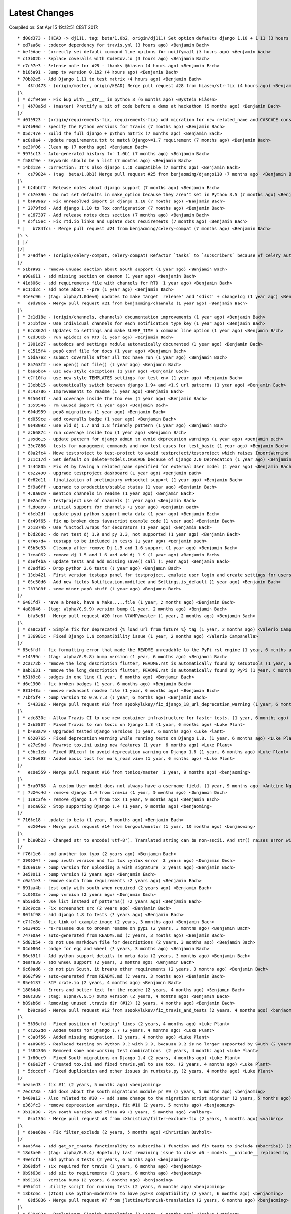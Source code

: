 Latest Changes
==============


Compiled on: Sat Apr 15 19:22:51 CEST 2017::

    * d00d373 - (HEAD -> dj111, tag: beta/1.0b2, origin/dj111) Set option defaults django 1.10 + 1.11 (3 hours ago) <Benjamin Bach>
    * ed7aa6e - codecov dependency for travis.yml (3 hours ago) <Benjamin Bach>
    * bef96ae - Correctly set default command line options for notifymail (3 hours ago) <Benjamin Bach>
    * c13b02b - Replace coveralls with CodeCov.io (3 hours ago) <Benjamin Bach>
    * c7c97e3 - Release note for #28 - thanks @hiasen (4 hours ago) <Benjamin Bach>
    * b185a91 - Bump to version 0.1b2 (4 hours ago) <Benjamin Bach>
    * 70b92e5 - Add Django 1.11 to test matrix (4 hours ago) <Benjamin Bach>
    *   48fd473 - (origin/master, origin/HEAD) Merge pull request #28 from hiasen/str-fix (4 hours ago) <Benjamin Bach>
    |\  
    | * d2f9450 - Fix bug with __str__ in python 3 (6 months ago) <Øystein Hiåsen>
    * | 4b78a5d - (master) Prettify a bit of code before a demo at hackathon (5 months ago) <Benjamin Bach>
    |/  
    * d019923 - (origin/requirements-fix, requirements-fix) Add migration for new related_name and CASCADE constraints (6 months ago) <Benjamin Bach>
    * b74b90d - Specify the Python versions for Travis (7 months ago) <Benjamin Bach>
    * 05d747e - Build the full django + python matrix (7 months ago) <Benjamin Bach>
    * ac8e8a4 - Update requirements.txt to match Django>=1.7 requirement (7 months ago) <Benjamin Bach>
    * ee30f06 - Clean up (7 months ago) <Benjamin Bach>
    * 9975c13 - Auto-generated history for 1.0b1 (7 months ago) <Benjamin Bach>
    * f588f9e - Keywords should be a list (7 months ago) <Benjamin Bach>
    * 14bd12e - Correction: It's also django 1.10 compatible (7 months ago) <Benjamin Bach>
    *   ce79824 - (tag: beta/1.0b1) Merge pull request #25 from benjaoming/django110 (7 months ago) <Benjamin Bach>
    |\  
    | * b24bbf7 - Release notes about django support (7 months ago) <Benjamin Bach>
    | * c67e396 - Do not set defaults in make_option because they aren't set in Python 3.5 (7 months ago) <Benjamin Bach>
    | * b6989a3 - Fix unresolved import in django 1.10 (7 months ago) <Benjamin Bach>
    | * 2979fcd - Add django 1.10 to Tox configuration (7 months ago) <Benjamin Bach>
    | * a167397 - Add release notes docs section (7 months ago) <Benjamin Bach>
    | * d5f15ec - Fix rtd.io links and update docs requirements (7 months ago) <Benjamin Bach>
    * |   b784fc5 - Merge pull request #24 from benjaoming/celery-compat (7 months ago) <Benjamin Bach>
    |\ \  
    | |/  
    |/|   
    | * 249dfa4 - (origin/celery-compat, celery-compat) Refactor `tasks` to `subscribers` because of celery auto-loading - fixes #23 (7 months ago) <Benjamin Bach>
    |/  
    * 51b8992 - remove unused section about South support (1 year ago) <Benjamin Bach>
    * a90a611 - add missing section on daemon (1 year ago) <Benjamin Bach>
    * 41d806c - add requirements file with channels for RTD (1 year ago) <Benjamin Bach>
    * ec15d2c - add note about --pre (1 year ago) <Benjamin Bach>
    * 44e9c96 - (tag: alpha/1.0dev0) updates to make target 'release' and 'sdist' + changelog (1 year ago) <Benjamin Bach>
    *   d9d39ce - Merge pull request #21 from benjaoming/channels (1 year ago) <Benjamin Bach>
    |\  
    | * 3e1d18e - (origin/channels, channels) documentation improvements (1 year ago) <Benjamin Bach>
    | * 251bfc0 - Use individual channels for each notification type key (1 year ago) <Benjamin Bach>
    | * 67c862d - Updates to settings and make SLEEP_TIME a command line option (1 year ago) <Benjamin Bach>
    | * 62d38eb - run apidocs on RTD (1 year ago) <Benjamin Bach>
    | * 2901d27 - autodocs and settings module automatically documented (1 year ago) <Benjamin Bach>
    | * c1515f4 - pep8 conf file for docs (1 year ago) <Benjamin Bach>
    | * 5bda7e2 - submit coveralls after all tox have run (1 year ago) <Benjamin Bach>
    | * 8a763f2 - use open() not file() (1 year ago) <Benjamin Bach>
    | * baa6bc4 - use new-style exceptions (1 year ago) <Benjamin Bach>
    | * e7f10fa - use new-style TEMPLATES settings for test env (1 year ago) <Benjamin Bach>
    | * 23ebb15 - automatically switch between django 1.9+ and <1.9 url patterns (1 year ago) <Benjamin Bach>
    | * d143786 - Improvements to readme (1 year ago) <Benjamin Bach>
    | * 9f5644f - add coverage inside the tox env (1 year ago) <Benjamin Bach>
    | * 135954a - rm unused import (1 year ago) <Benjamin Bach>
    | * 604d959 - pep8 migrations (1 year ago) <Benjamin Bach>
    | * dd059ce - add coveralls badge (1 year ago) <Benjamin Bach>
    | * 0648092 - use old dj 1.7 and 1.8 friendly pattern (1 year ago) <Benjamin Bach>
    | * a26687c - run coverage inside tox (1 year ago) <Benjamin Bach>
    | * 205d615 - update pattern for django admin to avoid deprecation warnings (1 year ago) <Benjamin Bach>
    | * 39c7886 - tests for management commands and new test cases for test_basic (1 year ago) <Benjamin Bach>
    | * 80a2fc4 - Move testproject to test-project to avoid testproject/testproject which raises ImportWarning (1 year ago) <Benjamin Bach>
    | * 2c1c17d - Set default on_delete=models.CASCADE because of Django 2.0 Deprecation (1 year ago) <Benjamin Bach>
    | * 1444805 - Fix #4 by having a related_name specified for external User model (1 year ago) <Benjamin Bach>
    | * e822490 - upgrade testproject dashboard (1 year ago) <Benjamin Bach>
    | * 0e62d11 - finalization of preliminary websocket support (1 year ago) <Benjamin Bach>
    | * 5f9a6ff - upgrade to production/stable status (1 year ago) <Benjamin Bach>
    | * 478a0c9 - mention channels in readme (1 year ago) <Benjamin Bach>
    | * 0e2acf0 - testproject use of channels (1 year ago) <Benjamin Bach>
    | * f1d0a89 - Initial support for channels (1 year ago) <Benjamin Bach>
    | * d6eb2df - update pypi python support meta data (1 year ago) <Benjamin Bach>
    | * 8c49f65 - fix up broken docs javascript example code (1 year ago) <Benjamin Bach>
    | * 251874b - Use functool.wraps for decorators (1 year ago) <Benjamin Bach>
    | * b3d268c - do not test dj 1.9 and py 3.3, not supported (1 year ago) <Benjamin Bach>
    | * ef467d4 - testapp to be included in tests (1 year ago) <Benjamin Bach>
    | * 05b5e33 - Cleanup after remove Dj 1.5 and 1.6 support (1 year ago) <Benjamin Bach>
    | * 1eea062 - remove dj 1.5 and 1.6 and add dj 1.9 (1 year ago) <Benjamin Bach>
    | * d6ef4ba - update tests and add missing save() call (1 year ago) <Benjamin Bach>
    | * d2edf85 - Drop python 2.6 tests (1 year ago) <Benjamin Bach>
    | * 13cb421 - First version testapp panel for testproject, emulate user login and create settings for users (1 year ago) <Benjamin Bach>
    | * 03c50d6 - Add new fields Notification.modified and Settings.is_default (1 year ago) <Benjamin Bach>
    | * 283308f - some minor pep8 stuff (1 year ago) <Benjamin Bach>
    |/  
    * 6481fd7 - have a break, have a Make.....file (1 year, 2 months ago) <Benjamin Bach>
    * 4a89846 - (tag: alpha/0.9.9) version bump (1 year, 2 months ago) <Benjamin Bach>
    *   bfa5e8f - Merge pull request #20 from VCAMP/master (1 year, 2 months ago) <Benjamin Bach>
    |\  
    | * da8c2bf - Simple fix for deprecated {% load url from future %} tag (1 year, 2 months ago) <Valerio Campanella>
    | * 336981c - Fixed Django 1.9 compatibility issue (1 year, 2 months ago) <Valerio Campanella>
    |/  
    * 85e8fdf - fix formatting error that made the README unreadable to the PyPi rst engine (1 year, 6 months ago) <Benjamin Bach>
    * e14599c - (tag: alpha/0.9.8) bump version (1 year, 6 months ago) <Benjamin Bach>
    * 2cac72b - remove the long_description flutter, README.rst is automatically found by setuptools (1 year, 6 months ago) <Benjamin Bach>
    * 8ab1631 - remove the long_description flutter, README.rst is automatically found by PyPi (1 year, 6 months ago) <Benjamin Bach>
    * b51b9c8 - badges in one line (1 year, 6 months ago) <Benjamin Bach>
    * d6e1300 - fix broken badges (1 year, 6 months ago) <Benjamin Bach>
    * 981048a - remove redundant readme file (1 year, 6 months ago) <Benjamin Bach>
    * 71bf5f4 - bump version to 0.9.7.3 (1 year, 6 months ago) <Benjamin Bach>
    *   54433e2 - Merge pull request #18 from spookylukey/fix_django_18_url_deprecation_warning (1 year, 6 months ago) <benjaoming>
    |\  
    | * adc830c - Allow Travis CI to use new container infrastructure for faster tests. (1 year, 6 months ago) <Luke Plant>
    | * 2cb5537 - Fixed Travis to run tests on Django 1.8 (1 year, 6 months ago) <Luke Plant>
    | * b4e8a79 - Upgraded tested Django versions (1 year, 6 months ago) <Luke Plant>
    | * 0520765 - Fixed deprecation warning while running tests on Django 1.8. (1 year, 6 months ago) <Luke Plant>
    | * a27e9bd - Rewrote tox.ini using new features (1 year, 6 months ago) <Luke Plant>
    | * c9bc1eb - Fixed URLconf to avoid deprecation warning on Django 1.8 (1 year, 6 months ago) <Luke Plant>
    | * c75e693 - Added basic test for mark_read view (1 year, 6 months ago) <Luke Plant>
    |/  
    *   ec0e559 - Merge pull request #16 from tonioo/master (1 year, 9 months ago) <benjaoming>
    |\  
    | * 5ca0788 - A custom User model does not always have a username field. (1 year, 9 months ago) <Antoine Nguyen>
    * | 7d24c4d - remove django 1.4 from travis (1 year, 9 months ago) <Benjamin Bach>
    * | 1c9c3fe - remove django 1.4 from tox (1 year, 9 months ago) <Benjamin Bach>
    * | a6ca052 - Stop supporting Django 1.4 (1 year, 9 months ago) <benjaoming>
    |/  
    * 7166e18 - update to beta (1 year, 9 months ago) <Benjamin Bach>
    *   ed504ee - Merge pull request #14 from bargool/master (1 year, 10 months ago) <benjaoming>
    |\  
    | * b1e0b23 - Changed str to encode('utf-8'). Translated string can be non-ascii. And str() raises error with python 2 (1 year, 10 months ago) <Alexey Nakoryakov>
    |/  
    * f76f1e6 - and another tox typo (2 years ago) <Benjamin Bach>
    * 390634f - bump south version and fix tox syntax error (2 years ago) <Benjamin Bach>
    * d26ea10 - bump version for uploading a with signature (2 years ago) <Benjamin Bach>
    * 3e58011 - bump version (2 years ago) <Benjamin Bach>
    * c0a51e3 - remove south from requirements (2 years ago) <Benjamin Bach>
    * 891aa4b - test only with south when required (2 years ago) <Benjamin Bach>
    * 1c8602a - bump version (2 years ago) <Benjamin Bach>
    * ab5edd5 - Use list instead of patterns() (2 years ago) <Benjamin Bach>
    * 03c9cca - Fix screenshot src (2 years ago) <Benjamin Bach>
    * 80f6f98 - add django 1.8 to tests (2 years ago) <Benjamin Bach>
    * c7f7e8e - fix link of example image (2 years, 3 months ago) <Benjamin Bach>
    * 5e394b5 - re-release due to broken readme on pypi (2 years, 3 months ago) <Benjamin Bach>
    * 747e0a4 - auto-generated from README.md (2 years, 3 months ago) <Benjamin Bach>
    * 5d82b54 - do not use markdown file for descriptions (2 years, 3 months ago) <Benjamin Bach>
    * 04d0864 - badge for egg and wheel (2 years, 3 months ago) <Benjamin Bach>
    * 86e691f - Add python support details to meta data (2 years, 3 months ago) <Benjamin Bach>
    * deafa39 - add wheel support (2 years, 3 months ago) <Benjamin Bach>
    * 6c60ad6 - do not pin South, it breaks other requirements (2 years, 3 months ago) <Benjamin Bach>
    * 8602f99 - auto-generated from README.md (2 years, 3 months ago) <Benjamin Bach>
    * 85e0137 - RIP crate.io (2 years, 4 months ago) <Benjamin Bach>
    * 18084d4 - Errors and better text for the readme (2 years, 4 months ago) <Benjamin Bach>
    * de0c389 - (tag: alpha/0.9.5) bump version (2 years, 4 months ago) <Benjamin Bach>
    * b89ab6d - Removing unused .travis dir (#12) (2 years, 4 months ago) <Benjamin Bach>
    *   b99ca6d - Merge pull request #12 from spookylukey/fix_travis_and_tests (2 years, 4 months ago) <benjaoming>
    |\  
    | * 5636cfd - Fixed position of 'coding' lines (2 years, 4 months ago) <Luke Plant>
    | * cc262dd - Added tests for Django 1.7 (2 years, 4 months ago) <Luke Plant>
    | * c3a8f56 - Added missing migration. (2 years, 4 months ago) <Luke Plant>
    | * ea890b5 - Replaced testing on Python 3.2 with 3.3, because 3.2 is no longer supported by South (2 years, 4 months ago) <Luke Plant>
    | * f384336 - Removed some non-working test combinations. (2 years, 4 months ago) <Luke Plant>
    | * 1c60cc9 - Fixed South migrations on Django 1.4 (2 years, 4 months ago) <Luke Plant>
    | * 6a6e32f - Created tox.ini and fixed travis.yml to use tox. (2 years, 4 months ago) <Luke Plant>
    | * 5dccdcf - Fixed duplication and other issues in runtests.py (2 years, 4 months ago) <Luke Plant>
    |/  
    * aeaaed3 - fix #11 (2 years, 5 months ago) <benjaoming>
    * 7ec878a - Add docs about the south migrations module pr #9 (2 years, 5 months ago) <benjaoming>
    * b400a12 - Also related to #10 -- add same change to the migration script migrater (2 years, 5 months ago) <benjaoming>
    * e363fc3 - remove deprecation warnings, fix #10 (2 years, 5 months ago) <benjaoming>
    * 3b13838 - Pin south version and close #9 (2 years, 5 months ago) <valberg>
    *   04a135c - Merge pull request #8 from cXhristian/filter-exclude-fix (2 years, 5 months ago) <valberg>
    |\  
    | * d6ae60e - Fix filter_exclude (2 years, 5 months ago) <Christian Duvholt>
    |/  
    * 8ea5f4e - add get_or_create functionality to subscribe() function and fix tests to include subscribe() (2 years, 6 months ago) <benjaoming>
    * 18d8ae0 - (tag: alpha/0.9.4) Hopefully last remaining issue to close #6 - models __unicode__ replaced by __str__ (2 years, 6 months ago) <benjaoming>
    * 49efcf1 - add python 3 tests (2 years, 6 months ago) <benjaoming>
    * 3b08dbf - six required for travis (2 years, 6 months ago) <benjaoming>
    * 0b9b63d - add six to requirements (2 years, 6 months ago) <benjaoming>
    * 8b51161 - version bump (2 years, 6 months ago) <benjaoming>
    * d95bf4f - utility script for running tests (2 years, 6 months ago) <benjaoming>
    * 13b8c6c - (2to3) use python-modernize to have py2+3 compatibility (2 years, 6 months ago) <benjaoming>
    *   08d5836 - Merge pull request #7 from jluttine/finnish-translation (2 years, 6 months ago) <benjaoming>
    |\  
    | * 529402c - Preliminary Finnish translation (2 years, 6 months ago) <Jaakko Luttinen>
    |/  
    * 660f9c3 - add support for custom user models in south migrations #5 (2 years, 6 months ago) <benjaoming>
    *   367125b - Merge pull request #3 from destos/master (2 years, 7 months ago) <benjaoming>
    |\  
    | * d775f6e - use content_type over depreciated mimetype (2 years, 7 months ago) <Patrick Forringer>
    |/  
    *   b40ddf9 - Merge pull request #2 from holoduke/master (2 years, 7 months ago) <benjaoming>
    |\  
    | * 2be7afa - Update models.py (2 years, 8 months ago) <Gillis Haasnoot>
    |/  
    * 50af164 - goto should return to referer when url is empty string (2 years, 9 months ago) <benjaoming>
    * 60e3582 - Version bump (2 years, 9 months ago) <benjaoming>
    * 4942b2a - fix total_count going to 0 (2 years, 9 months ago) <benjaoming>
    * cf0cc32 - Return None for key type on direct notifications (2 years, 9 months ago) <benjaoming>
    * e815a58 - Fix setting user from subscription.settings (2 years, 9 months ago) <benjaoming>
    * cb721b2 - do not use simplejson (2 years, 9 months ago) <benjaoming>
    * 2940669 - str representation for Notification should use user field (2 years, 9 months ago) <benjaoming>
    * e1fad6d - make notifications without subscriptions possible in views (2 years, 9 months ago) <benjaoming>
    * 4b2cbeb - raw_id_fields for big model relations (2 years, 9 months ago) <benjaoming>
    * f56781d - (tag: alpha/0.9.2) version bump (2 years, 9 months ago) <benjaoming>
    * 08c9f8e - new subscribe() utility method (2 years, 9 months ago) <benjaoming>
    * d26f8f7 - improve database layout, add NotificationType.get_by_key (2 years, 9 months ago) <benjaoming>
    * f97b7d6 - danish translation (2 years, 9 months ago) <benjaoming>
    * 0315f6e - autopep8 (2 years, 9 months ago) <benjaoming>
    * 2b88391 - version bump + deprecate using django_nyt.notify, should be django_nyt.utils.notify (2 years, 11 months ago) <benjaoming>
    * d0243f7 - 2to3 patch (2 years, 11 months ago) <benjaoming>
    * e9e2254 - remove pattern causing setup.py warnings (2 years, 11 months ago) <benjaoming>
    * 91f9a1b - remove old style test module (2 years, 11 months ago) <benjaoming>
    * 09f0f21 - Refactor test project settings to work with newest django (and old as well) (2 years, 11 months ago) <benjaoming>
    * 5df2e23 - Move old south migrations to south_migraitons module (2 years, 11 months ago) <benjaoming>
    * c780cc4 - Add compat layer, move notify to utils.notify, add first test case (2 years, 11 months ago) <benjaoming>
    * d4da17e - Documentation change for django_nyt.utils.notify (2 years, 11 months ago) <benjaoming>
    * 9a3f383 - rename default url subtree (2 years, 11 months ago) <benjaoming>
    * 641063f - pep8 setup.py + readme changes (2 years, 11 months ago) <benjaoming>
    * 064a597 - badges in README (3 years, 3 months ago) <benjaoming>
    * cbc7e65 - fix django 1.6 test running (3 years, 3 months ago) <benjaoming>
    * 5a52509 - travis configuration (3 years, 3 months ago) <benjaoming>
    * e97d170 - README updates and travis hook (3 years, 3 months ago) <benjaoming>
    * f9a65a5 - README for PyPi, som PEP8 (3 years, 3 months ago) <benjaoming>
    * 94b7f1d - remove code block from index (3 years, 3 months ago) <benjaoming>
    * e2fc6cf - javascript and html example (3 years, 3 months ago) <benjaoming>
    * 4519c8c - change default url path, add more installation notes and configuration (3 years, 3 months ago) <benjaoming>
    * d20bac2 - Installation notes (3 years, 3 months ago) <benjaoming>
    * a15d990 - (tag: alpha/0.9) pypi release (3 years, 3 months ago) <benjaoming>
    * 9db86c4 - remove build directory (3 years, 3 months ago) <benjaoming>
    * 63106b0 - add new chapter, fix headlines (3 years, 3 months ago) <benjaoming>
    *   96538c7 - Merge branch 'master' of github.com:benjaoming/django-nyt (3 years, 3 months ago) <benjaoming>
    |\  
    | * c341040 - some rst formatting (3 years, 3 months ago) <benjaoming>
    * | 461ad64 - some rst formatting (3 years, 3 months ago) <benjaoming>
    |/  
    * cfb8c3d - add docs and shorten README (3 years, 3 months ago) <benjaoming>
    * 8224df0 - initial commit, moving files from django-wiki and refactoring from django_notify to django_nyt (3 years, 3 months ago) <benjaoming>
    * b7d616d - Initial commit (3 years, 3 months ago) <benjaoming>